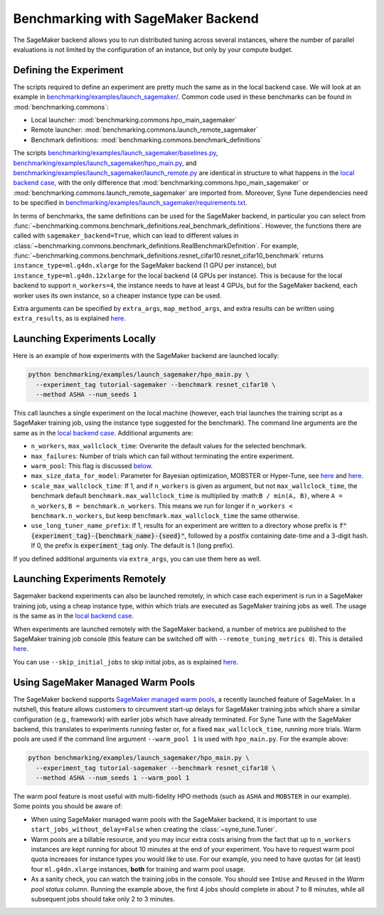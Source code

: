 Benchmarking with SageMaker Backend
====================================

The SageMaker backend allows you to run distributed tuning across several
instances, where the number of parallel evaluations is not limited by the
configuration of an instance, but only by your compute budget.

Defining the Experiment
-----------------------

The scripts required to define an experiment are pretty much the same as in the
local backend case. We will look at an example in
`benchmarking/examples/launch_sagemaker/ <../../benchmarking/launch_sagemaker.html>`__.
Common code used in these benchmarks can be found in
:mod:`benchmarking.commons`:

* Local launcher: :mod:`benchmarking.commons.hpo_main_sagemaker`
* Remote launcher: :mod:`benchmarking.commons.launch_remote_sagemaker`
* Benchmark definitions: :mod:`benchmarking.commons.benchmark_definitions`

The scripts
`benchmarking/examples/launch_sagemaker/baselines.py <../../benchmarking/launch_sagemaker.html#id1>`__,
`benchmarking/examples/launch_sagemaker/hpo_main.py <../../benchmarking/launch_sagemaker.html#id2>`__, and
`benchmarking/examples/launch_sagemaker/launch_remote.py <../../benchmarking/launch_sagemaker.html#id3>`__
are identical in structure to what happens in the
`local backend case <bm_local.html#defining-the-experiment>`__, with the only
difference that :mod:`benchmarking.commons.hpo_main_sagemaker` or
:mod:`benchmarking.commons.launch_remote_sagemaker` are imported from. Moreover,
Syne Tune dependencies need to be specified in
`benchmarking/examples/launch_sagemaker/requirements.txt <../../benchmarking/launch_sagemaker.html#id4>`__.

In terms of benchmarks, the same definitions can be used for the SageMaker
backend, in particular you can select from
:func:`~benchmarking.commons.benchmark_definitions.real_benchmark_definitions`.
However, the functions there are called with ``sagemaker_backend=True``, which
can lead to different values in
:class:`~benchmarking.commons.benchmark_definitions.RealBenchmarkDefinition`.
For example,
:func:`~benchmarking.commons.benchmark_definitions.resnet_cifar10.resnet_cifar10_benchmark`
returns ``instance_type=ml.g4dn.xlarge`` for the SageMaker backend (1 GPU per
instance), but ``instance_type=ml.g4dn.12xlarge`` for the local backend (4 GPUs
per instance). This is because for the local backend to support ``n_workers=4``,
the instance needs to have at least 4 GPUs, but for the SageMaker backend, each
worker uses its own instance, so a cheaper instance type can be used.

Extra arguments can be specified by ``extra_args``, ``map_method_args``, and
extra results can be written using ``extra_results``, as is explained
`here <bm_simulator.html#specifying-extra-arguments>`__.

Launching Experiments Locally
-----------------------------

Here is an example of how experiments with the SageMaker backend are launched
locally:

.. code-block:: bash

   python benchmarking/examples/launch_sagemaker/hpo_main.py \
     --experiment_tag tutorial-sagemaker --benchmark resnet_cifar10 \
     --method ASHA --num_seeds 1

This call launches a single experiment on the local machine (however, each
trial launches the training script as a SageMaker training job, using the
instance type suggested for the benchmark). The command line arguments are the
same as in the
`local backend case <bm_local.html#launching-experiments-locally>`__. Additional
arguments are:

* ``n_workers``, ``max_wallclock_time``: Overwrite the default values for the
  selected benchmark.
* ``max_failures``: Number of trials which can fail without terminating the
  entire experiment.
* ``warm_pool``: This flag is discussed
  `below <bm_sagemaker.html#using-sagemaker-managed-warm-pools>`__.
* ``max_size_data_for_model``: Parameter for Bayesian optimization, MOBSTER or
  Hyper-Tune, see
  `here <../multifidelity/mf_async_model.html#controlling-mobster-computations>`__
  and
  `here <../basics/basics_bayesopt.html#speeding-up-decision-making>`__.
* ``scale_max_wallclock_time``: If 1, and if ``n_workers`` is given as
  argument, but not ``max_wallclock_time``, the benchmark default
  ``benchmark.max_wallclock_time`` is multiplied by :math:``B / min(A, B)``,
  where ``A = n_workers``, ``B = benchmark.n_workers``. This means we run for
  longer if ``n_workers < benchmark.n_workers``, but keep
  ``benchmark.max_wallclock_time`` the same otherwise.
* ``use_long_tuner_name_prefix``: If 1, results for an experiment are written
  to a directory whose prefix is
  :code:`f"{experiment_tag}-{benchmark_name}-{seed}"`, followed by a postfix
  containing date-time and a 3-digit hash. If 0, the prefix is
  :code:`experiment_tag` only. The default is 1 (long prefix).

If you defined additional arguments via ``extra_args``, you can use them here
as well.

Launching Experiments Remotely
------------------------------

Sagemaker backend experiments can also be launched remotely, in which case
each experiment is run in a SageMaker training job, using a cheap instance
type, within which trials are executed as SageMaker training jobs as well. The
usage is the same as in the
`local backend case <bm_local.html#launching-experiments-remotely>`__.

When experiments are launched remotely with the SageMaker backend, a number of
metrics are published to the SageMaker training job console (this feature can
be switched off with ``--remote_tuning_metrics 0``). This is detailed
`here <bm_local.html#visualizing-tuning-metrics-in-the-sagemaker-training-job-console>`_.

You can use ``--skip_initial_jobs`` to skip initial jobs, as is explained
`here <bm_simulator.html#skipping-initial-jobs>`__.

Using SageMaker Managed Warm Pools
----------------------------------

The SageMaker backend supports
`SageMaker managed warm pools <https://docs.aws.amazon.com/sagemaker/latest/dg/train-warm-pools.html>`__,
a recently launched feature of SageMaker. In a nutshell, this feature allows
customers to circumvent start-up delays for SageMaker training jobs which share
a similar configuration (e.g., framework) with earlier jobs which have already
terminated. For Syne Tune with the SageMaker backend, this translates to
experiments running faster or, for a fixed ``max_wallclock_time``, running more
trials. Warm pools are used if the command line argument ``--warm_pool 1`` is
used with ``hpo_main.py``. For the example above:

.. code-block:: bash

   python benchmarking/examples/launch_sagemaker/hpo_main.py \
     --experiment_tag tutorial-sagemaker --benchmark resnet_cifar10 \
     --method ASHA --num_seeds 1 --warm_pool 1

The warm pool feature is most useful with multi-fidelity HPO methods (such as
``ASHA`` and ``MOBSTER`` in our example). Some points you should be aware of:

* When using SageMaker managed warm pools with the SageMaker backend, it is
  important to use ``start_jobs_without_delay=False`` when creating the
  :class:`~syne_tune.Tuner`.
* Warm pools are a billable resource, and you may incur extra costs arising
  from the fact that up to ``n_workers`` instances are kept running for about
  10 minutes at the end of your experiment. You have to request warm pool quota
  increases for instance types you would like to use. For our example, you need
  to have quotas for (at least) four ``ml.g4dn.xlarge`` instances, **both** for
  training and warm pool usage.
* As a sanity check, you can watch the training jobs in the console. You
  should see ``InUse`` and ``Reused`` in the *Warm pool status* column.
  Running the example above, the first 4 jobs should complete in about 7 to 8
  minutes, while all subsequent jobs should take only 2 to 3 minutes.
